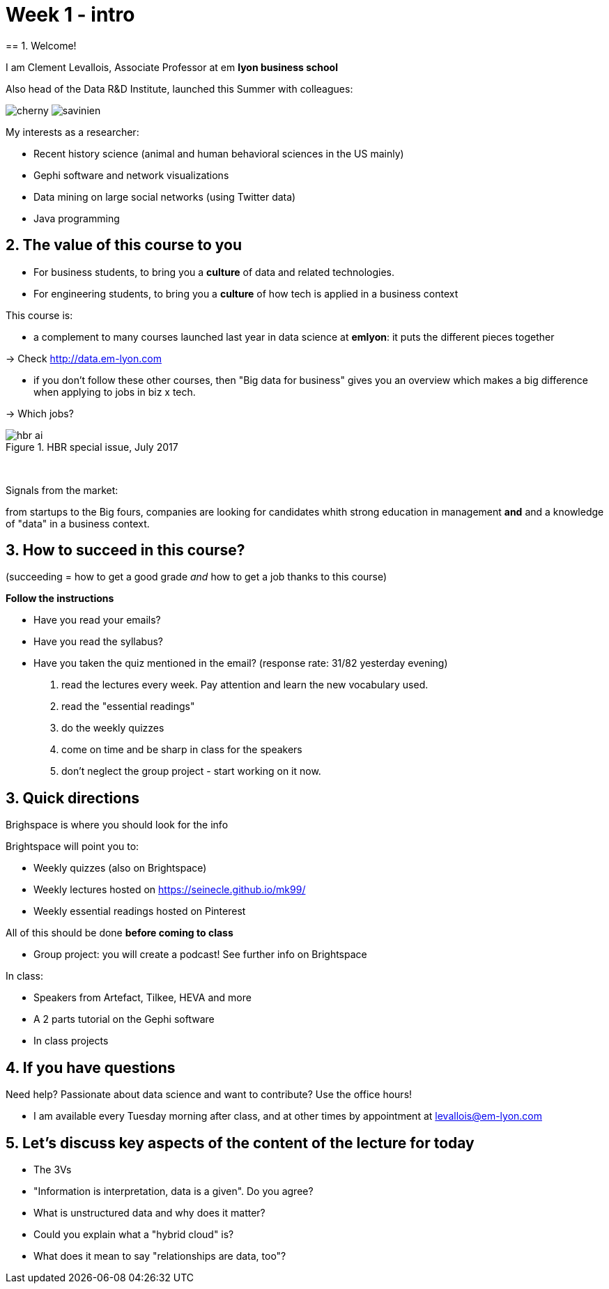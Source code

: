 = Week 1 - intro
== 1. Welcome!

I am Clement Levallois, Associate Professor at em *lyon business school*

Also head of the Data R&D Institute, launched this Summer with colleagues:


image:cherny.png[align="center", title="Lynn Cherny"] image:savinien.png[align="center", title="Lynn Cherny"]


My interests as a researcher:

- Recent history science (animal and human behavioral sciences in the US mainly)
- Gephi software and network visualizations
- Data mining on large social networks (using Twitter data)
- Java programming

== 2. The value of this course to you

- For business students, to bring you a *culture* of data and related technologies.

- For engineering students, to bring you a *culture* of how tech is applied in a business context

This course is:

- a complement to many courses launched last year in data science at *emlyon*: it puts the different pieces together

-> Check http://data.em-lyon.com

- if you don't follow these other courses, then "Big data for business" gives you an overview which makes a big difference when applying to jobs in biz x tech.

-> Which jobs?


image::hbr-ai.png[align="center", title="HBR special issue, July 2017"]
{nbsp} +

Signals from the market:

from startups to the Big fours, companies are looking for candidates whith strong education in management *and* and a knowledge of "data" in a business context.


== 3. How to succeed in this course?

(succeeding = how to get a good grade __and__ how to get a job thanks to this course)

*Follow the instructions*


- Have you read your emails?
- Have you read the syllabus?
- Have you taken the quiz mentioned in the email? (response rate: 31/82 yesterday evening)


a. read the lectures every week. Pay attention and learn the new vocabulary used.
b. read the "essential readings"
c. do the weekly quizzes
d. come on time and be sharp in class for the speakers
e. don't neglect the group project - start working on it now.

== 3. Quick directions

Brighspace is where you should look for the info

Brightspace will point you to:

- Weekly quizzes (also on Brightspace)
- Weekly lectures hosted on https://seinecle.github.io/mk99/
- Weekly essential readings hosted on Pinterest

All of this should be done *before coming to class*

- Group project: you will create a podcast! See further info on Brightspace

In class:

- Speakers from Artefact, Tilkee, HEVA and more
- A 2 parts tutorial on the Gephi software
- In class projects


== 4. If you have questions

Need help? Passionate about data science and want to contribute? Use the office hours!

- I am available every Tuesday morning after class, and at other times by appointment at levallois@em-lyon.com


== 5. Let's discuss key aspects of the content of the lecture for today

- The 3Vs
- "Information is interpretation, data is a given". Do you agree?
- What is unstructured data and why does it matter?
- Could you explain what a "hybrid cloud" is?
- What does it mean to say "relationships are data, too"?

<<<
